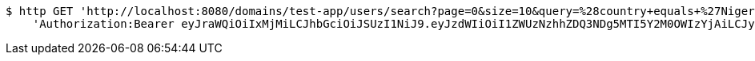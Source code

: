 [source,bash]
----
$ http GET 'http://localhost:8080/domains/test-app/users/search?page=0&size=10&query=%28country+equals+%27Nigeria%27%29+and+%28favourite-color+equals+%27blue%27%29' \
    'Authorization:Bearer eyJraWQiOiIxMjMiLCJhbGciOiJSUzI1NiJ9.eyJzdWIiOiI1ZWUzNzhhZDQ3NDg5MTI5Y2M0OWIzYjAiLCJyb2xlcyI6W10sImlzcyI6Im1tYWR1LmNvbSIsImdyb3VwcyI6W10sImF1dGhvcml0aWVzIjpbXSwiY2xpZW50X2lkIjoiMjJlNjViNzItOTIzNC00MjgxLTlkNzMtMzIzMDA4OWQ0OWE3IiwiZG9tYWluX2lkIjoiMCIsImF1ZCI6InRlc3QiLCJuYmYiOjE1OTczMjAxMjIsInVzZXJfaWQiOiIxMTExMTExMTEiLCJzY29wZSI6ImEudGVzdC1hcHAudXNlci5yZWFkIiwiZXhwIjoxNTk3MzIwMTI3LCJpYXQiOjE1OTczMjAxMjIsImp0aSI6ImY1YmY3NWE2LTA0YTAtNDJmNy1hMWUwLTU4M2UyOWNkZTg2YyJ9.LaFXpJUxENj9E6KEWGj9Sw9wFxw-HfVFbFrqpSO7W9ICFrZwcLDzetSewiy40WM4ZHgyeWzV0_VRW-h01529elr8sUICBu5cVJM_hN1JeN5p1ri6q1vPxcPb_elkO0fvDAr9lrmH4LD_ly3jcGJvJcJnijcHdZjY-OKjXpoOERqeuYvTqJNz9r5A1pkJxtSSkcmy_7NfAlQWgIz9ChY0srgNA0lnux6Li5ntbNeAHW8p0X4nuanEtLWquQbhq0Exz9OZUQ74xInX5p77sxqWNO-iGqcIqlRURJFft5XnTMdFkQTvy3mVo45lQh2NQjre7e7_o4buyKPNQOlOtqBVgQ'
----